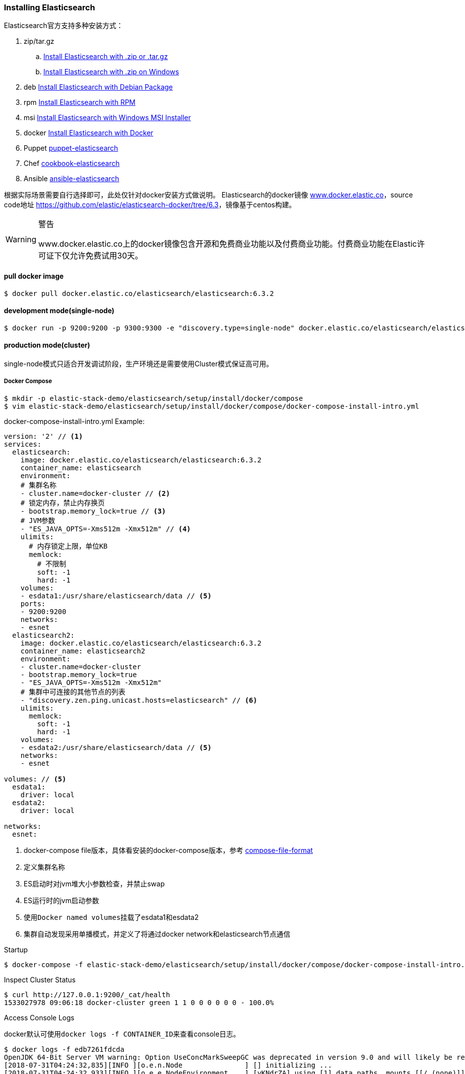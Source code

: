 === Installing Elasticsearch

Elasticsearch官方支持多种安装方式：

. zip/tar.gz
.. https://www.elastic.co/guide/en/elasticsearch/reference/6.3/zip-targz.html[Install Elasticsearch with
.zip or .tar.gz]
.. https://www.elastic.co/guide/en/elasticsearch/reference/6.3/zip-windows.html[Install Elasticsearch with .zip on
Windows]
. deb https://www.elastic.co/guide/en/elasticsearch/reference/6.3/deb.html[Install Elasticsearch with Debian Package]
. rpm https://www.elastic.co/guide/en/elasticsearch/reference/6.3/rpm.html[Install Elasticsearch with RPM]
. msi https://www.elastic.co/guide/en/elasticsearch/reference/6.3/windows.html[Install Elasticsearch with Windows MSI
 Installer]
. docker https://www.elastic.co/guide/en/elasticsearch/reference/6.3/docker.html[Install Elasticsearch with Docker]
. Puppet https://github.com/elastic/puppet-elasticsearch[puppet-elasticsearch]
. Chef https://github.com/elastic/cookbook-elasticsearch[cookbook-elasticsearch]
. Ansible https://github.com/elastic/ansible-elasticsearch[
ansible-elasticsearch]

根据实际场景需要自行选择即可，此处仅针对docker安装方式做说明。
Elasticsearch的docker镜像 https://www.docker.elastic.co/[www.docker.elastic.co]，source code地址 https://github.com/elastic/elasticsearch-docker/tree/6.3[https://github.com/elastic/elasticsearch-docker/tree/6.3]，镜像基于centos构建。

.警告
[WARNING]
====
www.docker.elastic.co上的docker镜像包含开源和免费商业功能以及付费商业功能。付费商业功能在Elastic许可证下仅允许免费试用30天。
====

==== pull docker image
[source,bash]
--
$ docker pull docker.elastic.co/elasticsearch/elasticsearch:6.3.2
--

==== development mode(single-node)
[source,bash]
--
$ docker run -p 9200:9200 -p 9300:9300 -e "discovery.type=single-node" docker.elastic.co/elasticsearch/elasticsearch:6.3.2
--

==== production mode(cluster)
single-node模式只适合开发调试阶段，生产环境还是需要使用Cluster模式保证高可用。

===== Docker Compose
[source,bash]
--
$ mkdir -p elastic-stack-demo/elasticsearch/setup/install/docker/compose
$ vim elastic-stack-demo/elasticsearch/setup/install/docker/compose/docker-compose-install-intro.yml
--

.docker-compose-install-intro.yml Example:
[source,yaml]
-------------
version: '2' // <1>
services:
  elasticsearch:
    image: docker.elastic.co/elasticsearch/elasticsearch:6.3.2
    container_name: elasticsearch
    environment:
    # 集群名称
    - cluster.name=docker-cluster // <2>
    # 锁定内存，禁止内存换页
    - bootstrap.memory_lock=true // <3>
    # JVM参数
    - "ES_JAVA_OPTS=-Xms512m -Xmx512m" // <4>
    ulimits:
      # 内存锁定上限，单位KB
      memlock:
        # 不限制
        soft: -1
        hard: -1
    volumes:
    - esdata1:/usr/share/elasticsearch/data // <5>
    ports:
    - 9200:9200
    networks:
    - esnet
  elasticsearch2:
    image: docker.elastic.co/elasticsearch/elasticsearch:6.3.2
    container_name: elasticsearch2
    environment:
    - cluster.name=docker-cluster
    - bootstrap.memory_lock=true
    - "ES_JAVA_OPTS=-Xms512m -Xmx512m"
    # 集群中可连接的其他节点的列表
    - "discovery.zen.ping.unicast.hosts=elasticsearch" // <6>
    ulimits:
      memlock:
        soft: -1
        hard: -1
    volumes:
    - esdata2:/usr/share/elasticsearch/data // <5>
    networks:
    - esnet

volumes: // <5>
  esdata1:
    driver: local
  esdata2:
    driver: local

networks:
  esnet:
-------------
<1> docker-compose file版本，具体看安装的docker-compose版本，参考 https://docs.docker.com/compose/compose-file/[compose-file-format]
<2> 定义集群名称
<3> ES启动时对jvm堆大小参数检查，并禁止swap
<4> ES运行时的jvm启动参数
<5> 使用``Docker named volumes``挂载了esdata1和esdata2
<6> 集群自动发现采用单播模式，并定义了将通过docker network和elasticsearch节点通信

.Startup
[source,bash]
--
$ docker-compose -f elastic-stack-demo/elasticsearch/setup/install/docker/compose/docker-compose-install-intro.yml up -d
--

.Inspect Cluster Status
[source,bash]
--
$ curl http://127.0.0.1:9200/_cat/health
1533027978 09:06:18 docker-cluster green 1 1 0 0 0 0 0 0 - 100.0%
--

.Access Console Logs
docker默认可使用``docker logs -f CONTAINER_ID``来查看console日志。
[source,bash]
--
$ docker logs -f edb7261fdcda
OpenJDK 64-Bit Server VM warning: Option UseConcMarkSweepGC was deprecated in version 9.0 and will likely be removed in a future release.
[2018-07-31T04:24:32,835][INFO ][o.e.n.Node               ] [] initializing ...
[2018-07-31T04:24:32,933][INFO ][o.e.e.NodeEnvironment    ] [yKNdrZA] using [1] data paths, mounts [[/ (none)]], net usable_space [9.4gb], net total_space [45.7gb], types [aufs]
[2018-07-31T04:24:32,933][INFO ][o.e.e.NodeEnvironment    ] [yKNdrZA] heap size [990.7mb], compressed ordinary object pointers [true]
[2018-07-31T04:24:32,935][INFO ][o.e.n.Node               ] [yKNdrZA] node name derived from node ID [yKNdrZAOTCmnPs-qCTicEA]; set [node.name] to override
[2018-07-31T04:24:32,935][INFO ][o.e.n.Node               ] [yKNdrZA] version[6.3.2], pid[1], build[default/tar/053779d/2018-07-20T05:20:23.451332Z], OS[Linux/4.13.0-32-generic/amd64], JVM["Oracle Corporation"/OpenJDK 64-Bit Server VM/10.0.2/10.0.2+13]
[2018-07-31T04:24:32,935][INFO ][o.e.n.Node               ] [yKNdrZA] JVM arguments [-Xms1g, -Xmx1g, -XX:+UseConcMarkSweepGC, -XX:CMSInitiatingOccupancyFraction=75, -XX:+UseCMSInitiatingOccupancyOnly, -XX:+AlwaysPreTouch, -Xss1m, -Djava.awt.headless=true, -Dfile.encoding=UTF-8, -Djna.nosys=true, -XX:-OmitStackTraceInFastThrow, -Dio.netty.noUnsafe=true, -Dio.netty.noKeySetOptimization=true, -Dio.netty.recycler.maxCapacityPerThread=0, -Dlog4j.shutdownHookEnabled=false, -Dlog4j2.disable.jmx=true, -Djava.io.tmpdir=/tmp/elasticsearch.5kUp7tqT, -XX:+HeapDumpOnOutOfMemoryError, -XX:HeapDumpPath=data, -XX:ErrorFile=logs/hs_err_pid%p.log, -Xlog:gc*,gc+age=trace,safepoint:file=logs/gc.log:utctime,pid,tags:filecount=32,filesize=64m, -Djava.locale.providers=COMPAT, -XX:UseAVX=2, -Des.cgroups.hierarchy.override=/, -Des.path.home=/usr/share/elasticsearch, -Des.path.conf=/usr/share/elasticsearch/config, -Des.distribution.flavor=default, -Des.distribution.type=tar]
...
--

.Shutdown Cluster
正常关闭docker容器，但仍保留数据卷，以便下次重启。
[source,bash]
--
$ docker-compose -f elastic-stack-demo/elasticsearch/setup/install/docker/compose/docker-compose-install-intro.yml down
--

.Shutdown And Destory Data Volumes
[source,bash]
--
$ docker-compose -f elastic-stack-demo/elasticsearch/setup/install/docker/compose/docker-compose-install-intro.yml down -v
--

===== Docker Run
``docker run``和``docker-compose``在本质上并无差别，``docker run``可以通过指定``-e "cluster.name=mynewclustername"``的形式指定环境变量，也可以通过指定挂载配置文件的形式来达到相同的效果。

.Bind-mounted configuration
Elasticsearch在容器中会从``/usr/share/elasticsearch/config/``目录下加载集群配置以及JVM参数，所以可以将自定义配置文件挂载到config目录下。
[source,bash]
----
$ mkdir -p elastic-stack-demo/elasticsearch/setup/install/docker/run
$ cp elastic-stack-demo/elasticsearch/setup/install/docker/compose/docker-compose-install-intro.yml
elastic-stack-demo/elasticsearch/setup/install/docker/run/custom_elasticsearch.yml
$ docker run -v full_path_to/custom_elasticsearch.yml:/usr/share/elasticsearch/config/elasticsearch.yml docker.elastic.co/elasticsearch/elasticsearch:6.3.2
----

.mounted configuration注意事项
[IMPORTANT]
====
docker容器中是以用户``elasticsearch``来启动服务的，``uid:gid 1000:1000``。所以如果使用挂载配置文件的方式，必须保证挂载的目录和文件对``elasticsearch``用户是可访问的。
====

[[docker-es-prod-mode-hints]]
==== Docker生产模式注意事项
===== 文件读写权限
默认情况下，ES会在容器中以``elasticsearch``用户运行，用户id以及用户组id(``uid:gid``)为
``1000:1000``。所以必须保证``elasticsearch``用户对挂载的目录或文件有可读权限，对数据和日志文件夹有可写权限。

.设置方法：
1.将挂载目录授权给gid为``1000``或``0``::
[source,bash]
----
mkdir esdatadir
chmod g+rwx esdatadir
chgrp 1000 esdatadir
----
2.添加环境变量``TAKE_FILE_OWNERSHIP``强制容器改变挂载目录权限:: 在这种情况下，挂载目录所有权将变更为``uid:gid 1000:0``。
[source,bash]
----
docker run -e "TAKE_FILE_OWNERSHIP"
----

===== 进程最大VMA(虚拟内存区域)数
系统参数``vm.max_map_count``不得小于``262144``，否则启动会报如下错误：
[source,bash]
----
elasticsearch     | ERROR: [1] bootstrap checks failed
elasticsearch     | [1]: max virtual memory areas vm.max_map_count [65530] is too low, increase to at least [262144]
elasticsearch2    | ERROR: [1] bootstrap checks failed
elasticsearch2    | [1]: max virtual memory areas vm.max_map_count [65530] is too low, increase to at least [262144]
elasticsearch2    | [2018-08-01T08:12:55,324][INFO ][o.e.n.Node               ] [OriPJNU] stopping ...
elasticsearch     | [2018-08-01T08:12:55,325][INFO ][o.e.n.Node               ] [TYoRv2z] stopping ...
elasticsearch     | [2018-08-01T08:12:55,367][INFO ][o.e.n.Node               ] [TYoRv2z] stopped
elasticsearch     | [2018-08-01T08:12:55,368][INFO ][o.e.n.Node               ] [TYoRv2z] closing ...
elasticsearch     | [2018-08-01T08:12:55,375][INFO ][o.e.n.Node               ] [TYoRv2z] closed
elasticsearch2    | [2018-08-01T08:12:55,382][INFO ][o.e.n.Node               ] [OriPJNU] stopped
elasticsearch2    | [2018-08-01T08:12:55,382][INFO ][o.e.n.Node               ] [OriPJNU] closing ...
elasticsearch2    | [2018-08-01T08:12:55,390][INFO ][o.e.n.Node               ] [OriPJNU] closed
elasticsearch2    | [2018-08-01T08:12:55,391][INFO ][o.e.x.m.j.p.NativeController] Native controller process has stopped - no new native processes can be started
----

.查询当前``vm.max_map_count``
[source,bash]
----
$ grep vm.max_map_count /etc/sysctl.conf
----
如果没有则为系统默认值，通常是``65530``。


.设置``vm.max_map_count``
[source,bash]
----
$ sudo sysctl -w vm.max_map_count=262144

vm.max_map_count = 262144
----

.为什么要调整进程最大VMA数量
[TIP]
====
虚拟内存区域是一个连续的虚拟地址空间区域。在进程的生命周期中，每当程序尝试在内存中映射文件，链接到共享内存段，或者分配堆空间的时候，这些区域将被创建。调优这个值将限制进程可拥有VMA的数量。限制一个进程拥有VMA
的总数可能导致应用程序出错，因为当进程达到了VMA上限但又只能释放少量的内存给其他的内核进程使用时，操作系统会抛出内存不足的错误。如果你的操作系统在NORMAL区域仅占用少量的内存，那么调低这个值可以帮助释放内存给内核用。

https://blog.csdn.net/teaey/article/details/21626621[Java使用NIO MappedByteBuffer因VMA不足导致OOM]
====

===== 用户最大进程数
``nproc``限制了用户所能创建的最大进程数量，ES容器最好是将这个限制上限调高。
[source,bash]
--
$ docker run --ulimit nofile=65536:65536
--

===== 进程最大打开文件数
``nofile``限制了单个进程内所能打开的文件FD(file descriptor)数量，ES容器最好是将这个限制上限调高。

===== 禁用Swap和堆内存扩容
swap和堆内存扩容会大大降低ES的性能，所以通常需要在生成模式下禁用这两项。

.yml：
[souce,yaml]
----
environment:
 - bootstrap.memory_lock=true
 - "ES_JAVA_OPTS=-Xms512m -Xmx512m"
ulimits:
 memlock:
  soft: -1
  hard: -1
----

.docker run:
[souce,bash]
----
$ docker run -e "bootstrap.memory_lock=true" -e ES_JAVA_OPTS="-Xms16g -Xmx16g" --ulimit memlock=-1:-1
----

===== 开放端口设置
建议使用``--publish-all``随机发布端口，除非只在每台机器上只发布一个ES实例。

===== 单独挂载数据目录
永远都挂载一个数据卷到``/usr/share/elasticsearch/data``上，就像上面的示例中一样。理由如下：

. ES的数据不会丢失，除非删除了数据卷；
. Elasticsearch对I/O依赖较重，Docker的多层存储文件系统不适合高速I/O；
. 允许使用Docker Volumes Plugin，即可以和操作系统使用不同的FS。

===== 逻辑卷设置
如果使用了逻辑卷，则确保配置docker使用``direct-lvm``，而不是使用默认的``loop-lvm``。

===== 根据情况选择日志驱动
请考虑使用其他日志记录驱动程序集中日志。 另请注意，默认的``json-file``日志记录驱动程序不适合生产使用。